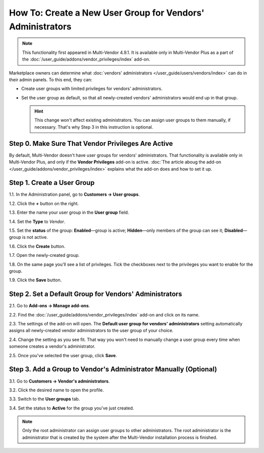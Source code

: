 ***********************************************************
How To: Create a New User Group for Vendors' Administrators
***********************************************************

.. note::

    This functionality first appeared in Multi-Vendor 4.9.1. It is available only in Multi-Vendor Plus as a part of the :doc:`/user_guide/addons/vendor_privileges/index` add-on.

Marketplace owners can determine what :doc:`vendors' administrators </user_guide/users/vendors/index>` can do in their admin panels. To this end, they can:

* Create user groups with limited privileges for vendors' administrators.

* Set the user group as default, so that all newly-created vendors' administrators would end up in that group.

  .. hint::

      This change won't affect existing administrators. You can assign user groups to them manually, if necessary. That's why Step 3 in this instruction is optional.

===================================================
Step 0. Make Sure That Vendor Privileges Are Active
===================================================

By default, Multi-Vendor doesn't have user groups for vendors' administrators. That functionality is available only in Multi-Vendor Plus, and only if the **Vendor Privileges** add-on is active. :doc:`The article aboug the add-on </user_guide/addons/vendor_privileges/index>` explains what the add-on does and how to set it up.

===========================
Step 1. Create a User Group
===========================

1.1. In the Administration panel, go to **Customers → User groups**.

1.2. Click the **+** button on the right.

1.3. Enter the name your user group in the **User group** field.

1.4. Set the **Type** to *Vendor*.

1.5. Set the **status** of the group: **Enabled**—group is active; **Hidden**—only members of the group can see it; **Disabled**—group is not active.

1.6. Click the **Create** button.

.. image:: img/vendor_group.png
    :align: center
    :alt: Specify the name and the type of the new customer group.

1.7. Open the newly-created group.

1.8. On the same page you'll see a list of privileges. Tick the checkboxes next to the privileges you want to enable for the group.

1.9. Click the **Save** button.

.. image:: img/vendor_privileges.png
    :align: center
    :alt: Set the privileges for the selected group.

=======================================================
Step 2. Set a Default Group for Vendors' Administrators
=======================================================

2.1. Go to **Add-ons → Manage add-ons**.

2.2. Find the :doc:`/user_guide/addons/vendor_privileges/index` add-on and click on its name.

2.3. The settings of the add-on will open. The **Default user group for vendors' administrators** setting automatically assigns all newly-created vendor administrators to the user group of your choice.

2.4. Change the setting as you see fit. That way you won't need to manually change a user group every time when someone creates a vendor's administrator.

2.5. Once you've selected the user group, click **Save**.

.. image:: img/default_vendor_group.png
    :align: center
    :alt: Choose the default user group for all newly-created vendor admins.

=================================================================
Step 3. Add a Group to Vendor's Administrator Manually (Optional)
=================================================================

3.1. Go to **Customers → Vendor's administrators**.

3.2. Click the desired name to open the profile.

3.3. Switch to the **User groups** tab.

3.4. Set the status to **Active** for the group you've just created.

.. note::

    Only the root administrator can assign user groups to other administrators. The root administrator is the administrator that is created by the system after the Multi-Vendor installation process is finished.

.. image:: img/add_vendor_to_group.png
    :align: center
    :alt: Add a vendor's administrator to the group.
